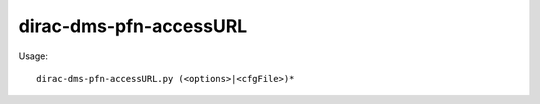 ==============================
dirac-dms-pfn-accessURL
==============================

Usage::

  dirac-dms-pfn-accessURL.py (<options>|<cfgFile>)* 

